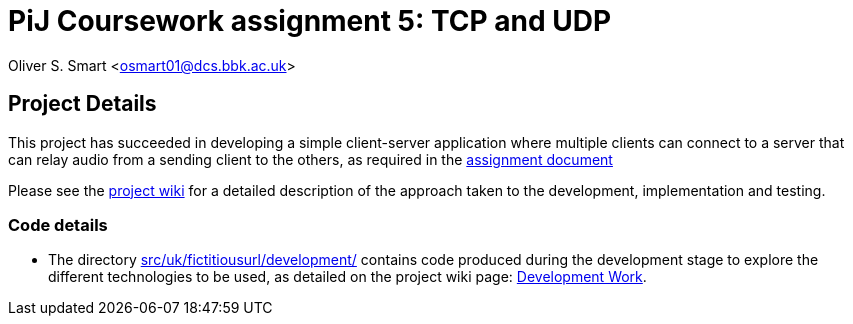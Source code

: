 # PiJ Coursework assignment 5: TCP and UDP

Oliver S. Smart <osmart01@dcs.bbk.ac.uk>

== Project Details

This project has succeeded in developing a simple client-server application where multiple clients can 
connect to a server that can relay audio from a sending client to the others, as required in the 
http://bbk-pij-2014-66.github.io/UDP/udp.pdf[assignment document]

Please see the https://github.com/BBK-PiJ-2014-66/UDP/wiki[project wiki] for a detailed description of the 
approach taken to the development, implementation and testing. 

=== Code details

* The directory link:src/uk/fictitiousurl/development/[src/uk/fictitiousurl/development/] contains code 
produced during the development stage to explore the different technologies to be used, as detailed
on the project wiki page: https://github.com/BBK-PiJ-2014-66/UDP/wiki/Development-work[Development Work].

